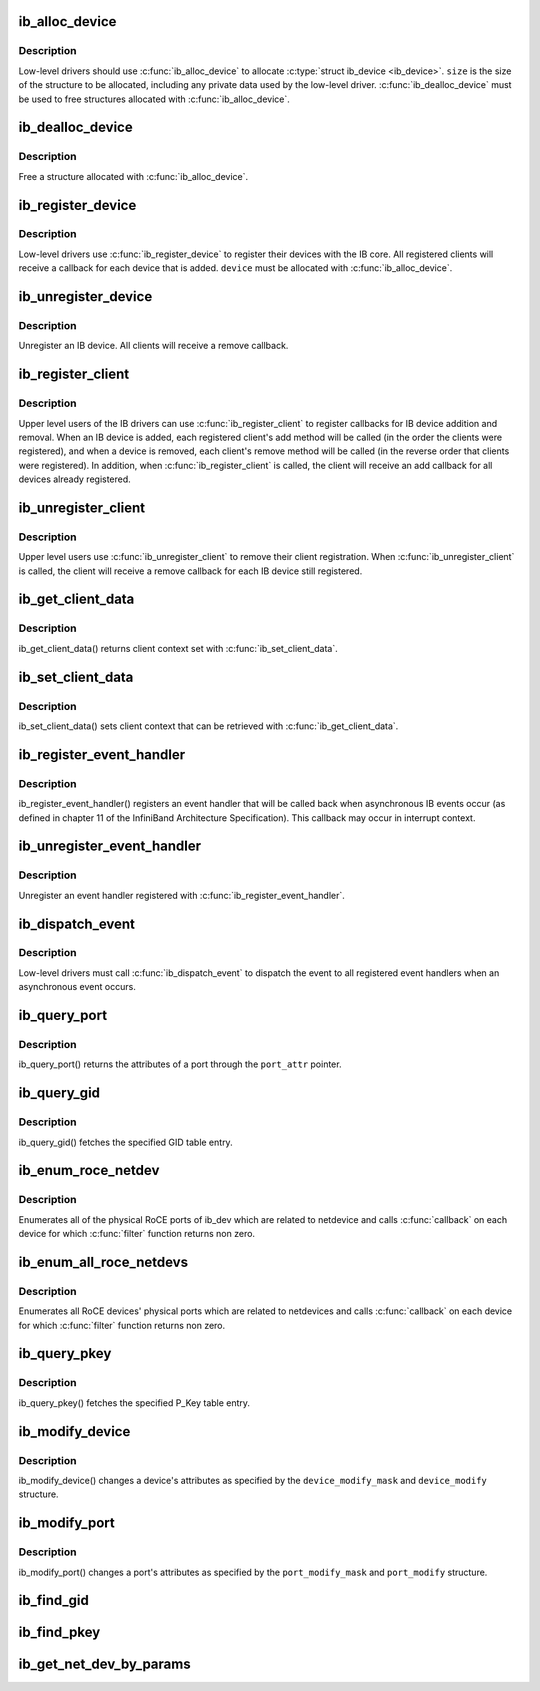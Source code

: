 .. -*- coding: utf-8; mode: rst -*-
.. src-file: drivers/infiniband/core/device.c

.. _`ib_alloc_device`:

ib_alloc_device
===============

.. c:function:: struct ib_device *ib_alloc_device(size_t size)

    allocate an IB device struct

    :param size_t size:
        size of structure to allocate

.. _`ib_alloc_device.description`:

Description
-----------

Low-level drivers should use \ :c:func:`ib_alloc_device`\  to allocate \ :c:type:`struct ib_device <ib_device>`\ .  \ ``size``\  is the size of the structure to be allocated,
including any private data used by the low-level driver.
\ :c:func:`ib_dealloc_device`\  must be used to free structures allocated with
\ :c:func:`ib_alloc_device`\ .

.. _`ib_dealloc_device`:

ib_dealloc_device
=================

.. c:function:: void ib_dealloc_device(struct ib_device *device)

    free an IB device struct

    :param struct ib_device \*device:
        structure to free

.. _`ib_dealloc_device.description`:

Description
-----------

Free a structure allocated with \ :c:func:`ib_alloc_device`\ .

.. _`ib_register_device`:

ib_register_device
==================

.. c:function:: int ib_register_device(struct ib_device *device, int (*port_callback)(struct ib_device *, u8, struct kobject *))

    Register an IB device with IB core

    :param struct ib_device \*device:
        Device to register

    :param int (\*port_callback)(struct ib_device \*, u8, struct kobject \*):
        *undescribed*

.. _`ib_register_device.description`:

Description
-----------

Low-level drivers use \ :c:func:`ib_register_device`\  to register their
devices with the IB core.  All registered clients will receive a
callback for each device that is added. \ ``device``\  must be allocated
with \ :c:func:`ib_alloc_device`\ .

.. _`ib_unregister_device`:

ib_unregister_device
====================

.. c:function:: void ib_unregister_device(struct ib_device *device)

    Unregister an IB device

    :param struct ib_device \*device:
        Device to unregister

.. _`ib_unregister_device.description`:

Description
-----------

Unregister an IB device.  All clients will receive a remove callback.

.. _`ib_register_client`:

ib_register_client
==================

.. c:function:: int ib_register_client(struct ib_client *client)

    Register an IB client

    :param struct ib_client \*client:
        Client to register

.. _`ib_register_client.description`:

Description
-----------

Upper level users of the IB drivers can use \ :c:func:`ib_register_client`\  to
register callbacks for IB device addition and removal.  When an IB
device is added, each registered client's add method will be called
(in the order the clients were registered), and when a device is
removed, each client's remove method will be called (in the reverse
order that clients were registered).  In addition, when
\ :c:func:`ib_register_client`\  is called, the client will receive an add
callback for all devices already registered.

.. _`ib_unregister_client`:

ib_unregister_client
====================

.. c:function:: void ib_unregister_client(struct ib_client *client)

    Unregister an IB client

    :param struct ib_client \*client:
        Client to unregister

.. _`ib_unregister_client.description`:

Description
-----------

Upper level users use \ :c:func:`ib_unregister_client`\  to remove their client
registration.  When \ :c:func:`ib_unregister_client`\  is called, the client
will receive a remove callback for each IB device still registered.

.. _`ib_get_client_data`:

ib_get_client_data
==================

.. c:function:: void *ib_get_client_data(struct ib_device *device, struct ib_client *client)

    Get IB client context

    :param struct ib_device \*device:
        Device to get context for

    :param struct ib_client \*client:
        Client to get context for

.. _`ib_get_client_data.description`:

Description
-----------

ib_get_client_data() returns client context set with
\ :c:func:`ib_set_client_data`\ .

.. _`ib_set_client_data`:

ib_set_client_data
==================

.. c:function:: void ib_set_client_data(struct ib_device *device, struct ib_client *client, void *data)

    Set IB client context

    :param struct ib_device \*device:
        Device to set context for

    :param struct ib_client \*client:
        Client to set context for

    :param void \*data:
        Context to set

.. _`ib_set_client_data.description`:

Description
-----------

ib_set_client_data() sets client context that can be retrieved with
\ :c:func:`ib_get_client_data`\ .

.. _`ib_register_event_handler`:

ib_register_event_handler
=========================

.. c:function:: int ib_register_event_handler(struct ib_event_handler *event_handler)

    Register an IB event handler

    :param struct ib_event_handler \*event_handler:
        Handler to register

.. _`ib_register_event_handler.description`:

Description
-----------

ib_register_event_handler() registers an event handler that will be
called back when asynchronous IB events occur (as defined in
chapter 11 of the InfiniBand Architecture Specification).  This
callback may occur in interrupt context.

.. _`ib_unregister_event_handler`:

ib_unregister_event_handler
===========================

.. c:function:: int ib_unregister_event_handler(struct ib_event_handler *event_handler)

    Unregister an event handler

    :param struct ib_event_handler \*event_handler:
        Handler to unregister

.. _`ib_unregister_event_handler.description`:

Description
-----------

Unregister an event handler registered with
\ :c:func:`ib_register_event_handler`\ .

.. _`ib_dispatch_event`:

ib_dispatch_event
=================

.. c:function:: void ib_dispatch_event(struct ib_event *event)

    Dispatch an asynchronous event

    :param struct ib_event \*event:
        Event to dispatch

.. _`ib_dispatch_event.description`:

Description
-----------

Low-level drivers must call \ :c:func:`ib_dispatch_event`\  to dispatch the
event to all registered event handlers when an asynchronous event
occurs.

.. _`ib_query_port`:

ib_query_port
=============

.. c:function:: int ib_query_port(struct ib_device *device, u8 port_num, struct ib_port_attr *port_attr)

    Query IB port attributes

    :param struct ib_device \*device:
        Device to query

    :param u8 port_num:
        Port number to query

    :param struct ib_port_attr \*port_attr:
        Port attributes

.. _`ib_query_port.description`:

Description
-----------

ib_query_port() returns the attributes of a port through the
\ ``port_attr``\  pointer.

.. _`ib_query_gid`:

ib_query_gid
============

.. c:function:: int ib_query_gid(struct ib_device *device, u8 port_num, int index, union ib_gid *gid, struct ib_gid_attr *attr)

    Get GID table entry

    :param struct ib_device \*device:
        Device to query

    :param u8 port_num:
        Port number to query

    :param int index:
        GID table index to query

    :param union ib_gid \*gid:
        Returned GID

    :param struct ib_gid_attr \*attr:
        Returned GID attributes related to this GID index (only in RoCE).
        NULL means ignore.

.. _`ib_query_gid.description`:

Description
-----------

ib_query_gid() fetches the specified GID table entry.

.. _`ib_enum_roce_netdev`:

ib_enum_roce_netdev
===================

.. c:function:: void ib_enum_roce_netdev(struct ib_device *ib_dev, roce_netdev_filter filter, void *filter_cookie, roce_netdev_callback cb, void *cookie)

    enumerate all RoCE ports

    :param struct ib_device \*ib_dev:
        IB device we want to query

    :param roce_netdev_filter filter:
        Should we call the callback?

    :param void \*filter_cookie:
        Cookie passed to filter

    :param roce_netdev_callback cb:
        Callback to call for each found RoCE ports

    :param void \*cookie:
        Cookie passed back to the callback

.. _`ib_enum_roce_netdev.description`:

Description
-----------

Enumerates all of the physical RoCE ports of ib_dev
which are related to netdevice and calls \ :c:func:`callback`\  on each
device for which \ :c:func:`filter`\  function returns non zero.

.. _`ib_enum_all_roce_netdevs`:

ib_enum_all_roce_netdevs
========================

.. c:function:: void ib_enum_all_roce_netdevs(roce_netdev_filter filter, void *filter_cookie, roce_netdev_callback cb, void *cookie)

    enumerate all RoCE devices

    :param roce_netdev_filter filter:
        Should we call the callback?

    :param void \*filter_cookie:
        Cookie passed to filter

    :param roce_netdev_callback cb:
        Callback to call for each found RoCE ports

    :param void \*cookie:
        Cookie passed back to the callback

.. _`ib_enum_all_roce_netdevs.description`:

Description
-----------

Enumerates all RoCE devices' physical ports which are related
to netdevices and calls \ :c:func:`callback`\  on each device for which
\ :c:func:`filter`\  function returns non zero.

.. _`ib_query_pkey`:

ib_query_pkey
=============

.. c:function:: int ib_query_pkey(struct ib_device *device, u8 port_num, u16 index, u16 *pkey)

    Get P_Key table entry

    :param struct ib_device \*device:
        Device to query

    :param u8 port_num:
        Port number to query

    :param u16 index:
        P_Key table index to query

    :param u16 \*pkey:
        Returned P_Key

.. _`ib_query_pkey.description`:

Description
-----------

ib_query_pkey() fetches the specified P_Key table entry.

.. _`ib_modify_device`:

ib_modify_device
================

.. c:function:: int ib_modify_device(struct ib_device *device, int device_modify_mask, struct ib_device_modify *device_modify)

    Change IB device attributes

    :param struct ib_device \*device:
        Device to modify

    :param int device_modify_mask:
        Mask of attributes to change

    :param struct ib_device_modify \*device_modify:
        New attribute values

.. _`ib_modify_device.description`:

Description
-----------

ib_modify_device() changes a device's attributes as specified by
the \ ``device_modify_mask``\  and \ ``device_modify``\  structure.

.. _`ib_modify_port`:

ib_modify_port
==============

.. c:function:: int ib_modify_port(struct ib_device *device, u8 port_num, int port_modify_mask, struct ib_port_modify *port_modify)

    Modifies the attributes for the specified port.

    :param struct ib_device \*device:
        The device to modify.

    :param u8 port_num:
        The number of the port to modify.

    :param int port_modify_mask:
        Mask used to specify which attributes of the port
        to change.

    :param struct ib_port_modify \*port_modify:
        New attribute values for the port.

.. _`ib_modify_port.description`:

Description
-----------

ib_modify_port() changes a port's attributes as specified by the
\ ``port_modify_mask``\  and \ ``port_modify``\  structure.

.. _`ib_find_gid`:

ib_find_gid
===========

.. c:function:: int ib_find_gid(struct ib_device *device, union ib_gid *gid, enum ib_gid_type gid_type, struct net_device *ndev, u8 *port_num, u16 *index)

    Returns the port number and GID table index where a specified GID value occurs.

    :param struct ib_device \*device:
        The device to query.

    :param union ib_gid \*gid:
        The GID value to search for.

    :param enum ib_gid_type gid_type:
        Type of GID.

    :param struct net_device \*ndev:
        The ndev related to the GID to search for.

    :param u8 \*port_num:
        The port number of the device where the GID value was found.

    :param u16 \*index:
        The index into the GID table where the GID was found.  This
        parameter may be NULL.

.. _`ib_find_pkey`:

ib_find_pkey
============

.. c:function:: int ib_find_pkey(struct ib_device *device, u8 port_num, u16 pkey, u16 *index)

    Returns the PKey table index where a specified PKey value occurs.

    :param struct ib_device \*device:
        The device to query.

    :param u8 port_num:
        The port number of the device to search for the PKey.

    :param u16 pkey:
        The PKey value to search for.

    :param u16 \*index:
        The index into the PKey table where the PKey was found.

.. _`ib_get_net_dev_by_params`:

ib_get_net_dev_by_params
========================

.. c:function:: struct net_device *ib_get_net_dev_by_params(struct ib_device *dev, u8 port, u16 pkey, const union ib_gid *gid, const struct sockaddr *addr)

    Return the appropriate net_dev for a received CM request

    :param struct ib_device \*dev:
        An RDMA device on which the request has been received.

    :param u8 port:
        Port number on the RDMA device.

    :param u16 pkey:
        The Pkey the request came on.

    :param const union ib_gid \*gid:
        A GID that the net_dev uses to communicate.

    :param const struct sockaddr \*addr:
        Contains the IP address that the request specified as its
        destination.

.. This file was automatic generated / don't edit.

